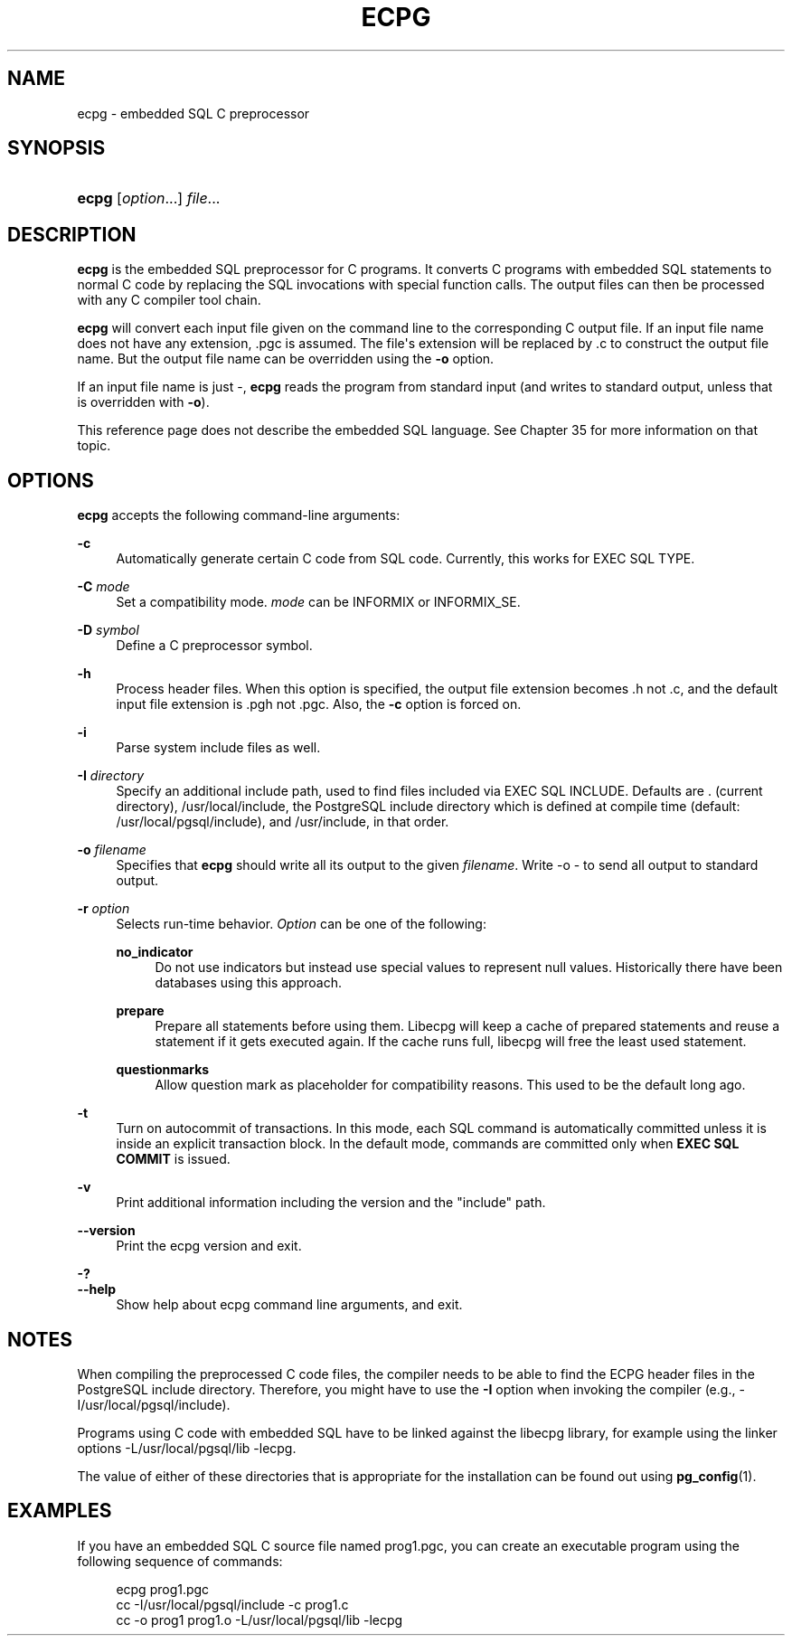 '\" t
.\"     Title: ecpg
.\"    Author: The PostgreSQL Global Development Group
.\" Generator: DocBook XSL Stylesheets v1.79.1 <http://docbook.sf.net/>
.\"      Date: 2021
.\"    Manual: PostgreSQL 10.16 Documentation
.\"    Source: PostgreSQL 10.16
.\"  Language: English
.\"
.TH "ECPG" "1" "2021" "PostgreSQL 10.16" "PostgreSQL 10.16 Documentation"
.\" -----------------------------------------------------------------
.\" * Define some portability stuff
.\" -----------------------------------------------------------------
.\" ~~~~~~~~~~~~~~~~~~~~~~~~~~~~~~~~~~~~~~~~~~~~~~~~~~~~~~~~~~~~~~~~~
.\" http://bugs.debian.org/507673
.\" http://lists.gnu.org/archive/html/groff/2009-02/msg00013.html
.\" ~~~~~~~~~~~~~~~~~~~~~~~~~~~~~~~~~~~~~~~~~~~~~~~~~~~~~~~~~~~~~~~~~
.ie \n(.g .ds Aq \(aq
.el       .ds Aq '
.\" -----------------------------------------------------------------
.\" * set default formatting
.\" -----------------------------------------------------------------
.\" disable hyphenation
.nh
.\" disable justification (adjust text to left margin only)
.ad l
.\" -----------------------------------------------------------------
.\" * MAIN CONTENT STARTS HERE *
.\" -----------------------------------------------------------------
.SH "NAME"
ecpg \- embedded SQL C preprocessor
.SH "SYNOPSIS"
.HP \w'\fBecpg\fR\ 'u
\fBecpg\fR [\fIoption\fR...] \fIfile\fR...
.SH "DESCRIPTION"
.PP
\fBecpg\fR
is the embedded SQL preprocessor for C programs\&. It converts C programs with embedded SQL statements to normal C code by replacing the SQL invocations with special function calls\&. The output files can then be processed with any C compiler tool chain\&.
.PP
\fBecpg\fR
will convert each input file given on the command line to the corresponding C output file\&. If an input file name does not have any extension,
\&.pgc
is assumed\&. The file\*(Aqs extension will be replaced by
\&.c
to construct the output file name\&. But the output file name can be overridden using the
\fB\-o\fR
option\&.
.PP
If an input file name is just
\-,
\fBecpg\fR
reads the program from standard input (and writes to standard output, unless that is overridden with
\fB\-o\fR)\&.
.PP
This reference page does not describe the embedded SQL language\&. See
Chapter\ \&35
for more information on that topic\&.
.SH "OPTIONS"
.PP
\fBecpg\fR
accepts the following command\-line arguments:
.PP
\fB\-c\fR
.RS 4
Automatically generate certain C code from SQL code\&. Currently, this works for
EXEC SQL TYPE\&.
.RE
.PP
\fB\-C \fR\fB\fImode\fR\fR
.RS 4
Set a compatibility mode\&.
\fImode\fR
can be
INFORMIX
or
INFORMIX_SE\&.
.RE
.PP
\fB\-D \fR\fB\fIsymbol\fR\fR
.RS 4
Define a C preprocessor symbol\&.
.RE
.PP
\fB\-h\fR
.RS 4
Process header files\&. When this option is specified, the output file extension becomes
\&.h
not
\&.c, and the default input file extension is
\&.pgh
not
\&.pgc\&. Also, the
\fB\-c\fR
option is forced on\&.
.RE
.PP
\fB\-i\fR
.RS 4
Parse system include files as well\&.
.RE
.PP
\fB\-I \fR\fB\fIdirectory\fR\fR
.RS 4
Specify an additional include path, used to find files included via
EXEC SQL INCLUDE\&. Defaults are
\&.
(current directory),
/usr/local/include, the
PostgreSQL
include directory which is defined at compile time (default:
/usr/local/pgsql/include), and
/usr/include, in that order\&.
.RE
.PP
\fB\-o \fR\fB\fIfilename\fR\fR
.RS 4
Specifies that
\fBecpg\fR
should write all its output to the given
\fIfilename\fR\&. Write
\-o \-
to send all output to standard output\&.
.RE
.PP
\fB\-r \fR\fB\fIoption\fR\fR
.RS 4
Selects run\-time behavior\&.
\fIOption\fR
can be one of the following:
.PP
\fBno_indicator\fR
.RS 4
Do not use indicators but instead use special values to represent null values\&. Historically there have been databases using this approach\&.
.RE
.PP
\fBprepare\fR
.RS 4
Prepare all statements before using them\&. Libecpg will keep a cache of prepared statements and reuse a statement if it gets executed again\&. If the cache runs full, libecpg will free the least used statement\&.
.RE
.PP
\fBquestionmarks\fR
.RS 4
Allow question mark as placeholder for compatibility reasons\&. This used to be the default long ago\&.
.RE
.RE
.PP
\fB\-t\fR
.RS 4
Turn on autocommit of transactions\&. In this mode, each SQL command is automatically committed unless it is inside an explicit transaction block\&. In the default mode, commands are committed only when
\fBEXEC SQL COMMIT\fR
is issued\&.
.RE
.PP
\fB\-v\fR
.RS 4
Print additional information including the version and the "include" path\&.
.RE
.PP
\fB\-\-version\fR
.RS 4
Print the
ecpg
version and exit\&.
.RE
.PP
\fB\-?\fR
.br
\fB\-\-help\fR
.RS 4
Show help about
ecpg
command line arguments, and exit\&.
.RE
.SH "NOTES"
.PP
When compiling the preprocessed C code files, the compiler needs to be able to find the
ECPG
header files in the
PostgreSQL
include directory\&. Therefore, you might have to use the
\fB\-I\fR
option when invoking the compiler (e\&.g\&.,
\-I/usr/local/pgsql/include)\&.
.PP
Programs using C code with embedded SQL have to be linked against the
libecpg
library, for example using the linker options
\-L/usr/local/pgsql/lib \-lecpg\&.
.PP
The value of either of these directories that is appropriate for the installation can be found out using
\fBpg_config\fR(1)\&.
.SH "EXAMPLES"
.PP
If you have an embedded SQL C source file named
prog1\&.pgc, you can create an executable program using the following sequence of commands:
.sp
.if n \{\
.RS 4
.\}
.nf
ecpg prog1\&.pgc
cc \-I/usr/local/pgsql/include \-c prog1\&.c
cc \-o prog1 prog1\&.o \-L/usr/local/pgsql/lib \-lecpg
.fi
.if n \{\
.RE
.\}


